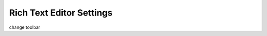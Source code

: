 .. _richtext-label:

=========================
Rich Text Editor Settings
=========================

change toolbar
